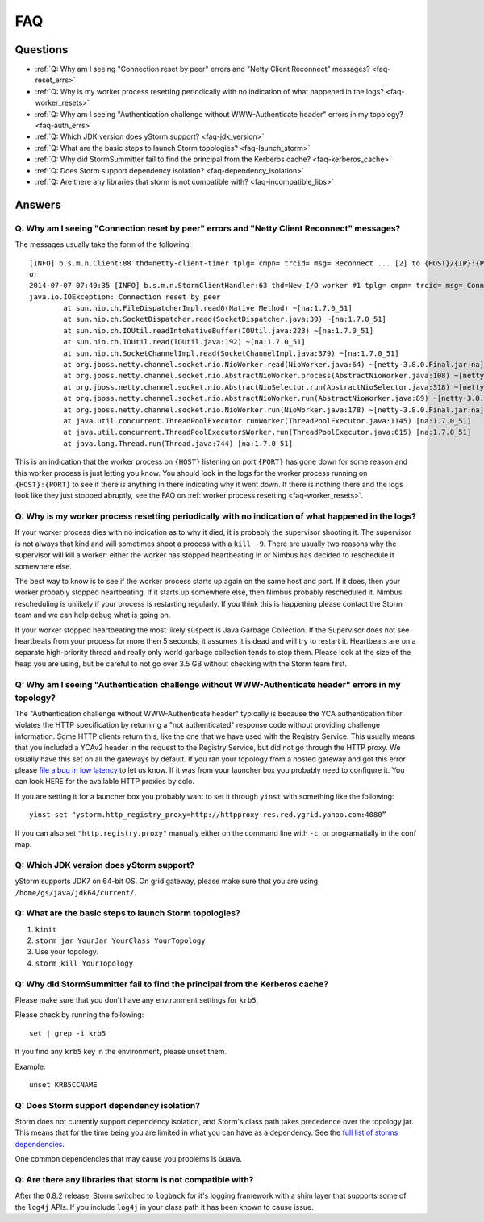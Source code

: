 FAQ
===
.. See also http://twiki.corp.yahoo.com/view/Grid/StormDocumentation#FAQ.

.. Status: First draft. The doc has been edited, but could use more FAQs.

Questions
---------

- :ref:`Q: Why am I seeing "Connection reset by peer" errors and "Netty Client Reconnect" messages? <faq-reset_errs>`
- :ref:`Q: Why is my worker process resetting periodically with no indication of what happened in the logs? <faq-worker_resets>`
- :ref:`Q: Why am I seeing "Authentication challenge without WWW-Authenticate header" errors in my topology? <faq-auth_errs>`
- :ref:`Q: Which JDK version does yStorm support? <faq-jdk_version>`
- :ref:`Q: What are the basic steps to launch Storm topologies? <faq-launch_storm>` 
- :ref:`Q: Why did StormSummitter fail to find the principal from the Kerberos cache? <faq-kerberos_cache>`
- :ref:`Q: Does Storm support dependency isolation? <faq-dependency_isolation>`
- :ref:`Q: Are there any libraries that storm is not compatible with? <faq-incompatible_libs>`

Answers
-------

.. _faq-reset_errs:

Q: Why am I seeing "Connection reset by peer" errors and "Netty Client Reconnect" messages?
###########################################################################################

The messages usually take the form of the following::

    [INFO] b.s.m.n.Client:88 thd=netty-client-timer tplg= cmpn= trcid= msg= Reconnect ... [2] to {HOST}/{IP}:{PORT}
    or
    2014-07-07 07:49:35 [INFO] b.s.m.n.StormClientHandler:63 thd=New I/O worker #1 tplg= cmpn= trcid= msg= Connection to {HOST}/{IP}:{PORT} failed:
    java.io.IOException: Connection reset by peer
            at sun.nio.ch.FileDispatcherImpl.read0(Native Method) ~[na:1.7.0_51]
            at sun.nio.ch.SocketDispatcher.read(SocketDispatcher.java:39) ~[na:1.7.0_51]
            at sun.nio.ch.IOUtil.readIntoNativeBuffer(IOUtil.java:223) ~[na:1.7.0_51]
            at sun.nio.ch.IOUtil.read(IOUtil.java:192) ~[na:1.7.0_51]
            at sun.nio.ch.SocketChannelImpl.read(SocketChannelImpl.java:379) ~[na:1.7.0_51]
            at org.jboss.netty.channel.socket.nio.NioWorker.read(NioWorker.java:64) ~[netty-3.8.0.Final.jar:na]
            at org.jboss.netty.channel.socket.nio.AbstractNioWorker.process(AbstractNioWorker.java:108) ~[netty-3.8.0.Final.jar:na]
            at org.jboss.netty.channel.socket.nio.AbstractNioSelector.run(AbstractNioSelector.java:318) ~[netty-3.8.0.Final.jar:na]
            at org.jboss.netty.channel.socket.nio.AbstractNioWorker.run(AbstractNioWorker.java:89) ~[netty-3.8.0.Final.jar:na]
            at org.jboss.netty.channel.socket.nio.NioWorker.run(NioWorker.java:178) ~[netty-3.8.0.Final.jar:na]
            at java.util.concurrent.ThreadPoolExecutor.runWorker(ThreadPoolExecutor.java:1145) [na:1.7.0_51]
            at java.util.concurrent.ThreadPoolExecutor$Worker.run(ThreadPoolExecutor.java:615) [na:1.7.0_51]
            at java.lang.Thread.run(Thread.java:744) [na:1.7.0_51]

This is an indication that the worker process on ``{HOST}`` listening on port 
``{PORT}`` has gone down for some reason and this worker process is just letting 
you know. You should look in the logs for the worker process running on ``{HOST}:{PORT}`` 
to see if there is anything in there indicating why it went down. If there is 
nothing there and the logs look like they just stopped abruptly, see the
FAQ on :ref:`worker process resetting <faq-worker_resets>`.

.. _faq-worker_resets:

Q: Why is my worker process resetting periodically with no indication of what happened in the logs?
###################################################################################################

If your worker process dies with no indication as to why it died, it is probably 
the supervisor shooting it. The supervisor is not always that kind and will sometimes 
shoot a process with a ``kill -9``. There are usually two reasons why the supervisor 
will kill a worker: either the worker has stopped heartbeating in or Nimbus has 
decided to reschedule it somewhere else.

The best way to know is to see if the worker process starts up again on the 
same host and port. If it does, then your worker probably stopped heartbeating. If 
it starts up somewhere else, then Nimbus probably rescheduled it. Nimbus rescheduling 
is unlikely if your process is restarting regularly. If you think this is happening 
please contact the Storm team and we can help debug what is going on.

If your worker stopped heartbeating the most likely suspect is Java Garbage Collection. 
If the Supervisor does not see heartbeats from your process for more then 5 seconds, 
it assumes it is dead and will try to restart it. Heartbeats are on a separate 
high-priority thread and really only world garbage collection tends 
to stop them. Please look at the size of the heap you are using, but be careful 
to not go over 3.5 GB without checking with the Storm team first.

.. _faq-auth_errs:

Q: Why am I seeing "Authentication challenge without WWW-Authenticate header" errors in my topology?
####################################################################################################

The "Authentication challenge without WWW-Authenticate header" typically is because 
the YCA authentication filter violates the HTTP specification by returning a 
"not authenticated" response code without providing challenge information. Some 
HTTP clients return this, like the one that we have used with the Registry Service. 
This usually means that you included a YCAv2 header in the request to the Registry 
Service, but did not go through the HTTP proxy. We usually have this set on all 
the gateways by default. If you ran your topology from a hosted gateway and got 
this error please `file a bug in low latency <http://bug.corp.yahoo.com/enter_bug.cgi?product=Low%20Latency>`_ 
to let us know. If it was from your launcher box you probably need to configure it. 
You can look HERE for the available HTTP proxies by colo.

If you are setting it for a launcher box you probably want to set it through 
``yinst`` with something like the following::

    yinst set "ystorm.http_registry_proxy=http://httpproxy-res.red.ygrid.yahoo.com:4080”

If you can also set ``"http.registry.proxy"`` manually either on the command line with ``-c``, 
or programatially in the conf map.

.. _faq-jdk_version:

Q: Which JDK version does yStorm support?
#########################################

yStorm supports JDK7 on 64-bit OS. On grid gateway, please make sure that you are 
using ``/home/gs/java/jdk64/current/``.

.. _faq-launch_storm:

Q: What are the basic steps to launch Storm topologies?
#######################################################

#. ``kinit``
#. ``storm jar YourJar YourClass YourTopology``
#. Use your topology. 
#. ``storm kill YourTopology``

.. _faq-kerberos_cache:

Q: Why did StormSummitter fail to find the principal from the Kerberos cache?
#############################################################################

Please make sure that you don't have any environment settings for ``krb5``. 

Please check by running the following::

    set | grep -i krb5

If you find any ``krb5`` key in the environment, please unset them. 

Example::

    unset KRB5CCNAME

.. _faq-dependency_isolation:

Q: Does Storm support dependency isolation?
###########################################

Storm does not currently support dependency isolation, and Storm's class path takes 
precedence over the topology jar. This means that for the time being you are limited 
in what you can have as a dependency. See the `full list of storms dependencies <https://git.corp.yahoo.com/storm/storm/blob/master-security/storm-core-mvn/pom.xml>`_. 

One common dependencies that may cause you problems is ``Guava``.

.. _faq-incompatible_libs:

Q: Are there any libraries that storm is not compatible with?
#############################################################

After the 0.8.2 release, Storm switched to ``logback`` for it's logging framework 
with a shim layer that supports some of the ``log4j`` APIs. If you include ``log4j`` 
in your class path it has been known to cause issue.


